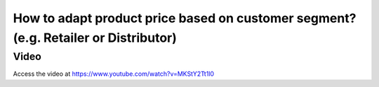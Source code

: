 .. _pricebasedoncustomersegment:

====================================================================================
How to adapt product price based on customer segment? (e.g. Retailer or Distributor)
====================================================================================

Video
-----
Access the video at https://www.youtube.com/watch?v=MKStY2Tt1l0

.. raw:: html

    <div style="position: relative; padding-bottom: 56.25%; height: 0; overflow: hidden; max-width: 100%; height: auto;">
        <iframe src="https://www.youtube.com/embed/MKStY2Tt1l0" frameborder="0" allowfullscreen style="position: absolute; top: 0; left: 0; width: 700px; height: 385px;"></iframe>
    </div>
